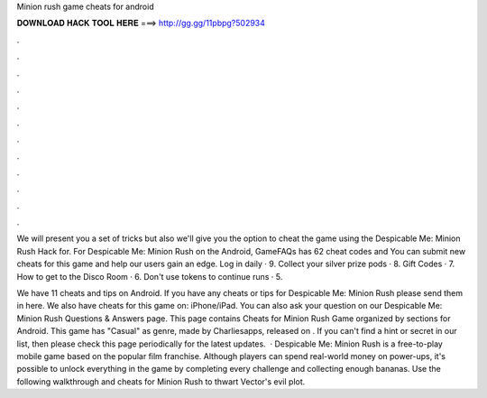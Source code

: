 Minion rush game cheats for android



𝐃𝐎𝐖𝐍𝐋𝐎𝐀𝐃 𝐇𝐀𝐂𝐊 𝐓𝐎𝐎𝐋 𝐇𝐄𝐑𝐄 ===> http://gg.gg/11pbpg?502934



.



.



.



.



.



.



.



.



.



.



.



.

We will present you a set of tricks but also we'll give you the option to cheat the game using the Despicable Me: Minion Rush Hack for. For Despicable Me: Minion Rush on the Android, GameFAQs has 62 cheat codes and You can submit new cheats for this game and help our users gain an edge. Log in daily · 9. Collect your silver prize pods · 8. Gift Codes · 7. How to get to the Disco Room · 6. Don't use tokens to continue runs · 5.

We have 11 cheats and tips on Android. If you have any cheats or tips for Despicable Me: Minion Rush please send them in here. We also have cheats for this game on: iPhone/iPad. You can also ask your question on our Despicable Me: Minion Rush Questions & Answers page. This page contains Cheats for Minion Rush Game organized by sections for Android. This game has "Casual" as genre, made by Charliesapps, released on . If you can't find a hint or secret in our list, then please check this page periodically for the latest updates.  · Despicable Me: Minion Rush is a free-to-play mobile game based on the popular film franchise. Although players can spend real-world money on power-ups, it's possible to unlock everything in the game by completing every challenge and collecting enough bananas. Use the following walkthrough and cheats for Minion Rush to thwart Vector's evil plot.
